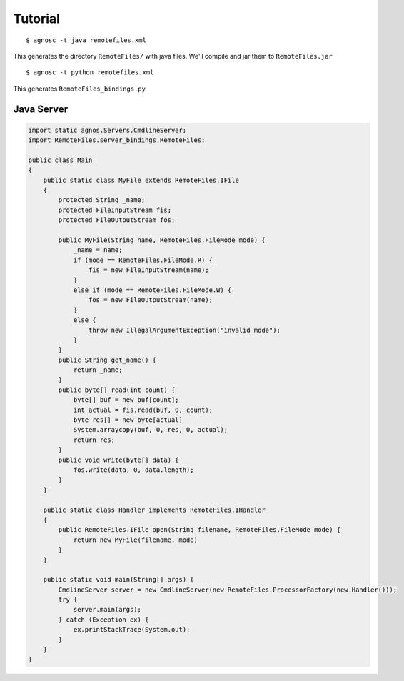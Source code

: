 .. _tutorial1:

Tutorial
========

::

  $ agnosc -t java remotefiles.xml

This generates the directory ``RemoteFiles/`` with java files. 
We'll compile and jar them to ``RemoteFiles.jar`` ::

  $ agnosc -t python remotefiles.xml 

This generates ``RemoteFiles_bindings.py``


Java Server
-----------
.. code-block:: java

  import static agnos.Servers.CmdlineServer;
  import RemoteFiles.server_bindings.RemoteFiles;

  public class Main
  {
      public static class MyFile extends RemoteFiles.IFile
      {
          protected String _name;
          protected FileInputStream fis;
          protected FileOutputStream fos;

          public MyFile(String name, RemoteFiles.FileMode mode) {
              _name = name;
              if (mode == RemoteFiles.FileMode.R) {
                  fis = new FileInputStream(name);
              }
              else if (mode == RemoteFiles.FileMode.W) {
                  fos = new FileOutputStream(name);
              }
              else {
                  throw new IllegalArgumentException("invalid mode");
              }
          }
          public String get_name() {
              return _name;
          }
          public byte[] read(int count) {
              byte[] buf = new buf[count];
              int actual = fis.read(buf, 0, count);
              byte res[] = new byte[actual]
              System.arraycopy(buf, 0, res, 0, actual);
              return res;
          }
          public void write(byte[] data) {
              fos.write(data, 0, data.length);
          }
      }

      public static class Handler implements RemoteFiles.IHandler 
      {
          public RemoteFiles.IFile open(String filename, RemoteFiles.FileMode mode) {
              return new MyFile(filename, mode)
          }
      }

      public static void main(String[] args) {
          CmdlineServer server = new CmdlineServer(new RemoteFiles.ProcessorFactory(new Handler()));
          try {
              server.main(args);
          } catch (Exception ex) {
              ex.printStackTrace(System.out);
          }
      }
  }

